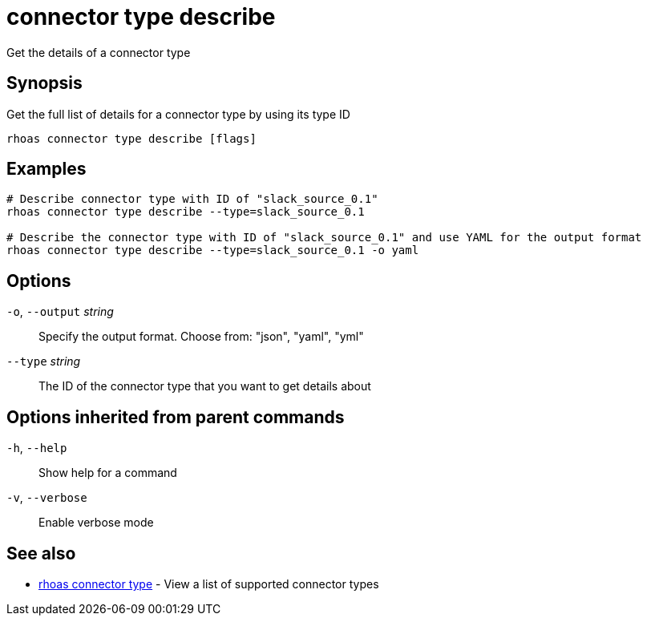 ifdef::env-github,env-browser[:context: cmd]
[id='ref-connector-type-describe_{context}']
= connector type describe

[role="_abstract"]
Get the details of a connector type

[discrete]
== Synopsis

Get the full list of details for a connector type by using its type ID

....
rhoas connector type describe [flags]
....

[discrete]
== Examples

....
# Describe connector type with ID of "slack_source_0.1"
rhoas connector type describe --type=slack_source_0.1 

# Describe the connector type with ID of "slack_source_0.1" and use YAML for the output format
rhoas connector type describe --type=slack_source_0.1 -o yaml

....

[discrete]
== Options

  `-o`, `--output` _string_::   Specify the output format. Choose from: "json", "yaml", "yml"
      `--type` _string_::       The ID of the connector type that you want to get details about

[discrete]
== Options inherited from parent commands

  `-h`, `--help`::      Show help for a command
  `-v`, `--verbose`::   Enable verbose mode

[discrete]
== See also


 
* link:{path}#ref-rhoas-connector-type_{context}[rhoas connector type]	 - View a list of supported connector types

